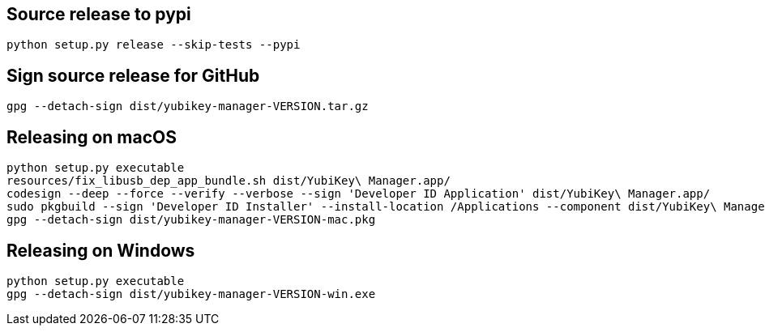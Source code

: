 == Source release to pypi

    python setup.py release --skip-tests --pypi

== Sign source release for GitHub

   gpg --detach-sign dist/yubikey-manager-VERSION.tar.gz

== Releasing on macOS

    python setup.py executable
    resources/fix_libusb_dep_app_bundle.sh dist/YubiKey\ Manager.app/
    codesign --deep --force --verify --verbose --sign 'Developer ID Application' dist/YubiKey\ Manager.app/
    sudo pkgbuild --sign 'Developer ID Installer' --install-location /Applications --component dist/YubiKey\ Manager.app/ dist/installer.pkg
    gpg --detach-sign dist/yubikey-manager-VERSION-mac.pkg

== Releasing on Windows

    python setup.py executable
    gpg --detach-sign dist/yubikey-manager-VERSION-win.exe
